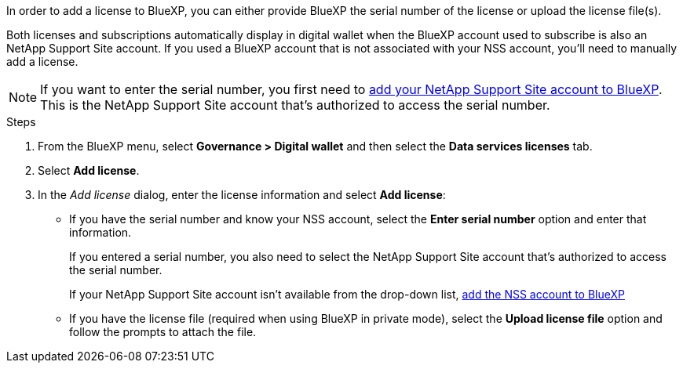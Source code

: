 

In order to add a license to BlueXP, you can either provide BlueXP the serial number of the license or upload the license file(s). 

Both licenses and subscriptions automatically display in digital wallet when the BlueXP account used to subscribe is also an NetApp Support Site account. If you used a BlueXP account that is not associated with your NSS account, you'll need to manually add a license.

NOTE: If you want to enter the serial number, you first need to https://docs.netapp.com/us-en/bluexp-setup-admin/task-adding-nss-accounts.html[add your NetApp Support Site account to BlueXP^]. This is the NetApp Support Site account that's authorized to access the serial number.

.Steps

. From the BlueXP menu, select *Governance > Digital wallet* and then select the *Data services licenses* tab.

. Select *Add license*.

. In the _Add license_ dialog, enter the license information and select *Add license*:
+
* If you have the serial number and know your NSS account, select the *Enter serial number* option and enter that information.
+
If you entered a serial number, you also need to select the NetApp Support Site account that's authorized to access the serial number.
+
If your NetApp Support Site account isn't available from the drop-down list, https://docs.netapp.com/us-en/bluexp-setup-admin/task-adding-nss-accounts.html[add the NSS account to BlueXP^]

* If you have the license file (required when using BlueXP in private mode), select the *Upload license file* option and follow the prompts to attach the file.
